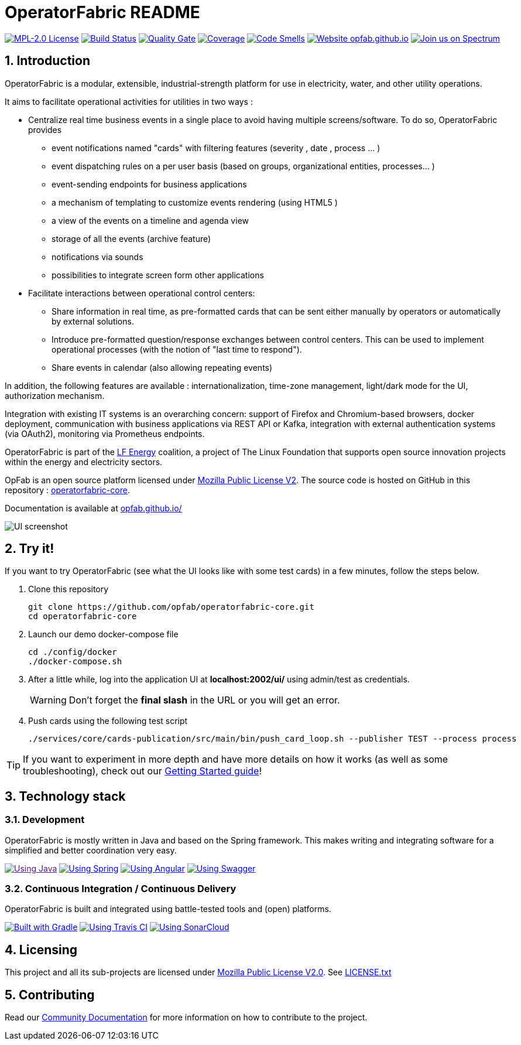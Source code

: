 // Copyright (c) 2018-2021 RTE (http://www.rte-france.com)
// See AUTHORS.txt
// This document is subject to the terms of the Creative Commons Attribution 4.0 International license.
// If a copy of the license was not distributed with this
// file, You can obtain one at https://creativecommons.org/licenses/by/4.0/.
// SPDX-License-Identifier: CC-BY-4.0


:imagesdir: src/docs/asciidoc/images

:sectnums:
:icons: font
:hide-uri-scheme:

= OperatorFabric README

image:https://img.shields.io/badge/license-MPL_2.0-blue.svg[MPL-2.0
License,link=https://www.mozilla.org/en-US/MPL/2.0/]
image:https://travis-ci.com/opfab/operatorfabric-core.svg?branch=develop[Build
Status,link=https://travis-ci.com/opfab/operatorfabric-core]
image:https://sonarcloud.io/api/project_badges/measure?project=org.lfenergy.operatorfabric%3Aoperatorfabric-core&metric=alert_status[Quality
Gate,link=https://sonarcloud.io/dashboard?id=org.lfenergy.operatorfabric%3Aoperatorfabric-core]
image:https://sonarcloud.io/api/project_badges/measure?project=org.lfenergy.operatorfabric%3Aoperatorfabric-core&metric=coverage[Coverage,link=https://sonarcloud.io/component_measures?id=org.lfenergy.operatorfabric%3Aoperatorfabric-core&metric=Coverage]
image:https://sonarcloud.io/api/project_badges/measure?project=org.lfenergy.operatorfabric%3Aoperatorfabric-core&metric=code_smells[Code
Smells,link=https://sonarcloud.io/component_measures?id=org.lfenergy.operatorfabric%3Aoperatorfabric-core&metric=Maintainability]
image:https://img.shields.io/website-up-down-green-red/http/opfab.github.io.svg[Website
opfab.github.io,link=http://opfab.github.io/]
image:https://img.shields.io/badge/Join%20us%20on-Spectrum-%237473C0.svg[Join
us on Spectrum,link=https://spectrum.chat/opfab]

== Introduction

//tag::short_description[]
OperatorFabric is a modular, extensible, industrial-strength platform for use in electricity, water, and other utility operations.

It aims to facilitate operational activities for utilities in two ways :

* Centralize real time business events in a single place to avoid having multiple screens/software. To do so,  OperatorFabric provides 
** event notifications named "cards"  with filtering features (severity , date , process ... )
** event dispatching rules on a per user basis (based on groups, organizational entities, processes... )
** event-sending endpoints for business applications 
** a mechanism of templating to customize events rendering (using HTML5 )
** a view of the events on a timeline and agenda view 
** storage of all the events (archive feature)
** notifications via sounds 
** possibilities  to integrate screen form other applications

    
* Facilitate interactions between operational control centers:
** Share information in real time, as pre-formatted cards that can be sent either manually by operators or automatically by external solutions.
** Introduce pre-formatted question/response exchanges between control centers. This can be used to implement operational processes (with the notion of "last time to respond").  
** Share events in calendar (also allowing repeating events)

In addition, the following features are available :  internationalization, time-zone management, light/dark mode for the UI,  authorization mechanism.

Integration with existing IT systems is an overarching concern: support of Firefox and Chromium-based browsers, docker deployment, communication with business applications via REST API or Kafka, integration with external authentication systems (via OAuth2), monitoring via Prometheus endpoints.


OperatorFabric is part of the https://www.lfenergy.org/[LF Energy] coalition, a project of The Linux Foundation that
supports open source innovation projects within the energy and electricity sectors.

OpFab is an open source platform licensed under https://www.mozilla.org/en-US/MPL/2.0/[Mozilla Public License V2].
The source code is hosted on GitHub in this repository : https://github.com/opfab/operatorfabric-core[operatorfabric-core].

Documentation is available at https://opfab.github.io/ 

//end::short_description[]

image::feed_screenshot.png[UI screenshot]

== Try it!

If you want to try OperatorFabric (see what the UI looks like with some test cards) in a few minutes, follow the steps below.

. Clone this repository
+
----
git clone https://github.com/opfab/operatorfabric-core.git
cd operatorfabric-core
----

. Launch our demo docker-compose file
+
----
cd ./config/docker
./docker-compose.sh
----

. After a little while, log into the application UI at *localhost:2002/ui/* using admin/test as credentials.
+
WARNING: Don't forget the *final slash* in the URL or you will get an error.

. Push cards using the following test script
+
----
./services/core/cards-publication/src/main/bin/push_card_loop.sh --publisher TEST --process process
----

TIP: If you want to experiment in more depth and have more details on how it works (as well as some troubleshooting), check out our
link:https://opfab.github.io/documentation/current/getting_started/[Getting Started guide]!

== Technology stack

=== Development

OperatorFabric is mostly written in Java and based on the Spring framework. This makes writing and integrating software for a simplified and better coordination very easy.

image:https://img.shields.io/badge/Using-Java-%237473C0.svg?style=for-the-badge[Using Java,link=]
image:https://img.shields.io/badge/Using-Spring-%236db33f.svg?style=for-the-badge[Using Spring,link=https://spring.io/]
image:https://img.shields.io/badge/Using-Angular-%237473C0.svg?style=for-the-badge[Using Angular,link=https://angular.io/]
image:https://img.shields.io/badge/Using-Swagger-%237473C0.svg?style=for-the-badge[Using Swagger,link=https://swagger.io/]

=== Continuous Integration / Continuous Delivery

OperatorFabric is built and integrated using battle-tested tools and (open) platforms.

image:https://img.shields.io/badge/Built%20with-Gradle-%23410099.svg?style=for-the-badge[Built with Gradle,link=https://gradle.org/]
image:https://img.shields.io/badge/Using-Travis%20CI-%23FF647D.svg?style=for-the-badge[Using Travis CI,link=https://travis-ci.com/opfab/operatorfabric-core]
image:https://img.shields.io/badge/Using-SonarCloud-%23FF647D.svg?style=for-the-badge[Using SonarCloud,link=https://sonarcloud.io/dashboard?id=org.lfenergy.operatorfabric%3Aoperatorfabric-core]

== Licensing

This project and all its sub-projects are licensed under
https://www.mozilla.org/en-US/MPL/2.0/[Mozilla Public License V2.0]. See
link:LICENSE.txt[LICENSE.txt]

== Contributing

Read our link:https://opfab.github.io/documentation/current/community/[Community Documentation] for more information on
how to contribute to the project.
